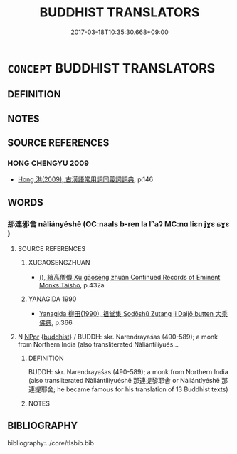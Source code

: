 # -*- mode: mandoku-tls-view -*-
#+TITLE: BUDDHIST TRANSLATORS
#+DATE: 2017-03-18T10:35:30.668+09:00        
#+STARTUP: content
* =CONCEPT= BUDDHIST TRANSLATORS
:PROPERTIES:
:CUSTOM_ID: uuid-e3489933-14cd-423e-9f2e-850b41c44a7d
:END:
** DEFINITION



** NOTES

** SOURCE REFERENCES
*** HONG CHENGYU 2009
 - [[cite:HONG-CHENGYU-2009][Hong 洪(2009), 古漢語常用詞同義詞詞典]], p.146

** WORDS
   :PROPERTIES:
   :VISIBILITY: children
   :END:
*** 那連邪舍 nàliányéshě (OC:naals b-ren la lʰaʔ MC:nɑ liɛn jɣɛ ɕɣɛ )
:PROPERTIES:
:CUSTOM_ID: uuid-e7300249-b5dc-458c-89dc-edf4e806a70c
:Char+: 那(163,4/7) 連(162,7/11) 耶(128,3/9) 舍(135,2/8) 
:GY_IDS+: uuid-559016e6-7996-4e7b-bb4a-e5f8c2e4247a uuid-fba09c89-19c1-42fe-8cc7-12381fbf2823 uuid-724ba4a2-8b6e-4d50-97be-800a29d2944d uuid-3c1879b8-3bd0-413a-95b5-69d2f36731e5
:PY+: nà lián yé shě  
:OC+: naals b-ren la lʰaʔ  
:MC+: nɑ liɛn jɣɛ ɕɣɛ  
:END: 
**** SOURCE REFERENCES
***** XUGAOSENGZHUAN
 - [[cite:XUGAOSENGZHUAN][(), 續高僧傳 Xù gāosēng zhuàn Continued Records of Eminent Monks Taishō]], p.432a

***** YANAGIDA 1990
 - [[cite:YANAGIDA-1990][Yanagida 柳田(1990), 祖堂集 Sodōshū Zutang ji Daijō butten 大乘佛典]], p.366

**** N [[tls:syn-func::#uuid-c43c0bab-2810-42a4-a6be-e4641d9b6632][NPpr]] {[[tls:sem-feat::#uuid-2e7204ae-4771-435b-82ff-310068296b6d][buddhist]]} / BUDDH: skr. Narendrayaśas (490-589); a monk from Northern India (also transliterated Nàliántílíyués...
:PROPERTIES:
:CUSTOM_ID: uuid-9ba2485d-0026-4f65-86af-7b3a61ded9ea
:END:
****** DEFINITION

BUDDH: skr. Narendrayaśas (490-589); a monk from Northern India (also transliterated Nàliántílíyuéshě 那連提黎耶舍 or Nàliántíyéshě 那連提耶舍; he became famous for his translation of 13 Buddhist texts)

****** NOTES

** BIBLIOGRAPHY
bibliography:../core/tlsbib.bib
